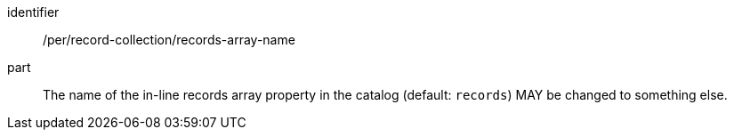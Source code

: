 [[per_record-collection_records-array-name]]

//[width="90%",cols="2,6a"]
//|===
//^|*Permission {counter:per-id}* |*/per/record-collection/records-array-name*
//
//The name of the in-line records array property in the catalog (default: `records`) MAY be changed to something else.
//|===



[permission]
====
[%metadata]
identifier:: /per/record-collection/records-array-name
part:: The name of the in-line records array property in the catalog (default: `records`) MAY be changed to something else.
====